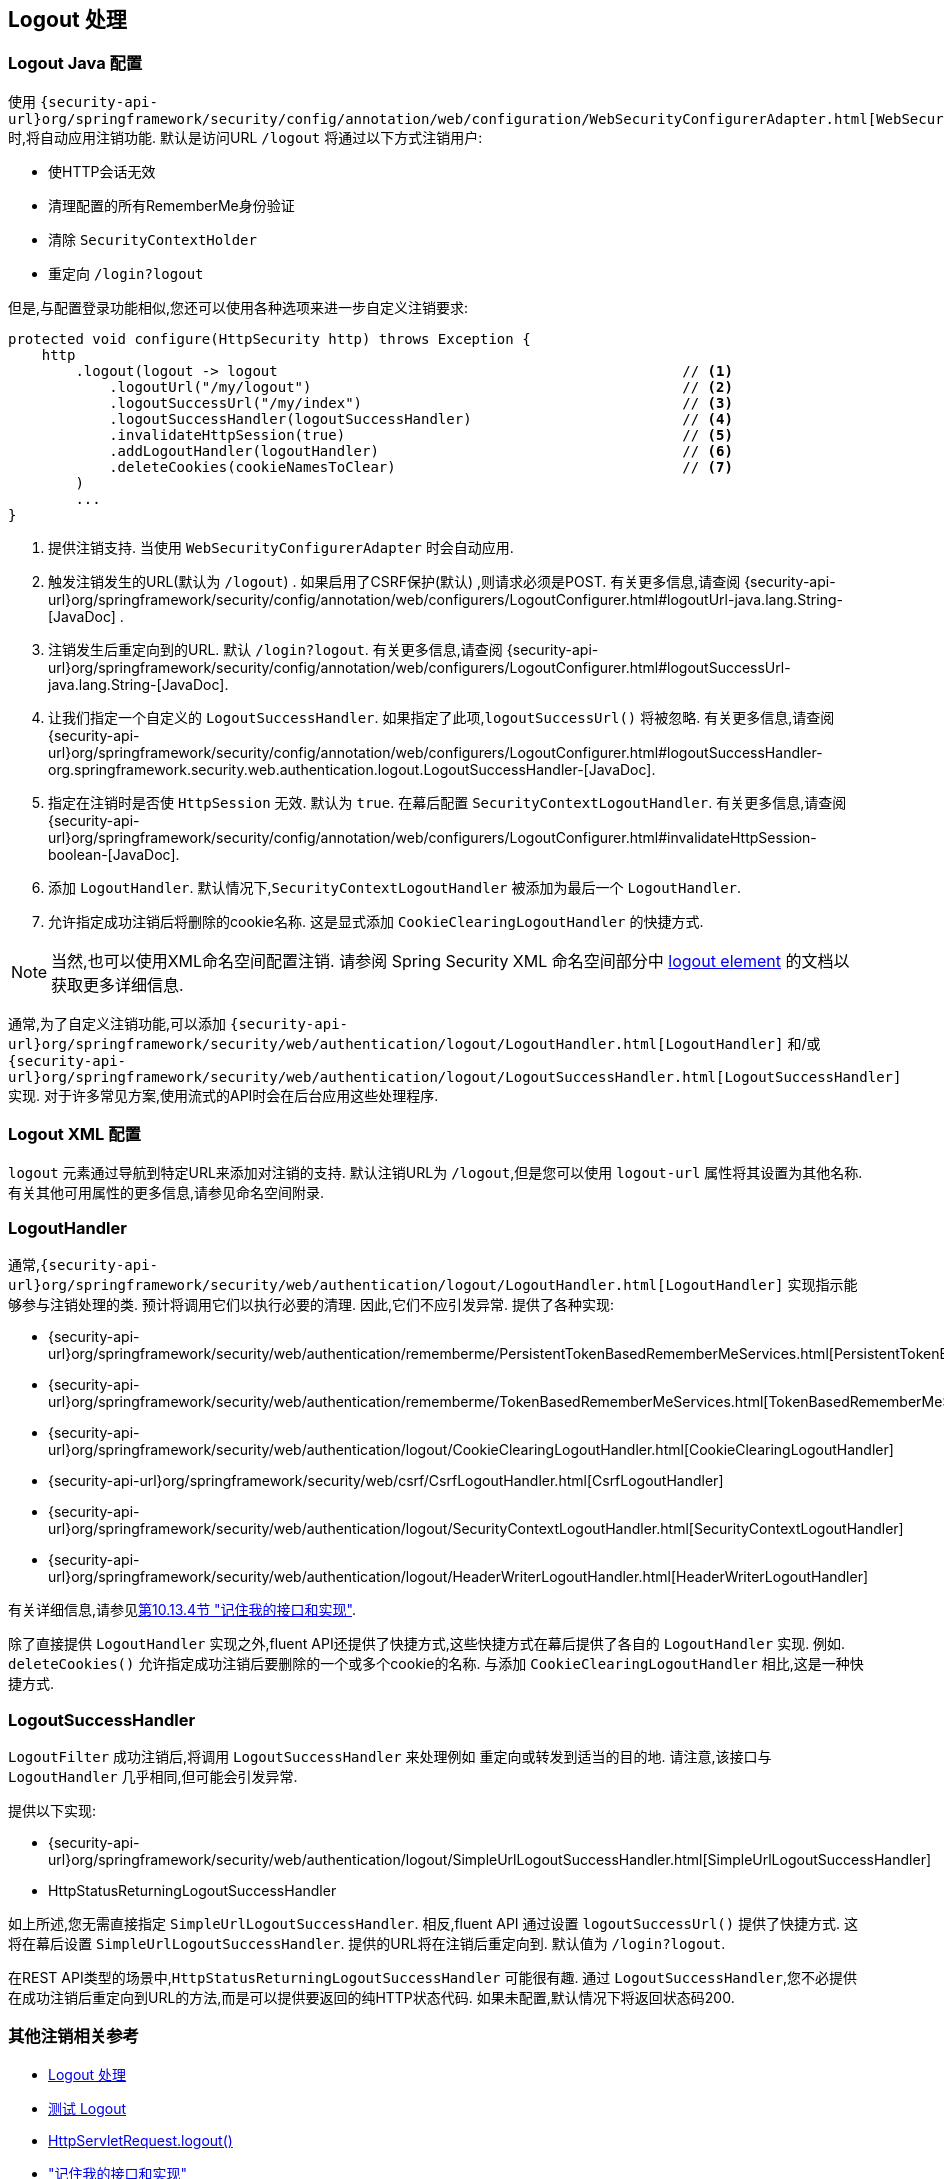 [[jc-logout]]
== Logout 处理

[[logout-java-configuration]]
=== Logout Java 配置

使用 `{security-api-url}org/springframework/security/config/annotation/web/configuration/WebSecurityConfigurerAdapter.html[WebSecurityConfigurerAdapter]` 时,将自动应用注销功能.  默认是访问URL `/logout` 将通过以下方式注销用户:

- 使HTTP会话无效
- 清理配置的所有RememberMe身份验证
- 清除 `SecurityContextHolder`
- 重定向 `/login?logout`

但是,与配置登录功能相似,您还可以使用各种选项来进一步自定义注销要求:

[source,java]
----
protected void configure(HttpSecurity http) throws Exception {
    http
        .logout(logout -> logout                                                // <1>
            .logoutUrl("/my/logout")                                            // <2>
            .logoutSuccessUrl("/my/index")                                      // <3>
            .logoutSuccessHandler(logoutSuccessHandler)                         // <4>
            .invalidateHttpSession(true)                                        // <5>
            .addLogoutHandler(logoutHandler)                                    // <6>
            .deleteCookies(cookieNamesToClear)                                  // <7>
        )
        ...
}
----

<1> 提供注销支持.  当使用 `WebSecurityConfigurerAdapter` 时会自动应用.
<2> 触发注销发生的URL(默认为 `/logout`) . 如果启用了CSRF保护(默认) ,则请求必须是POST.  有关更多信息,请查阅 {security-api-url}org/springframework/security/config/annotation/web/configurers/LogoutConfigurer.html#logoutUrl-java.lang.String-[JavaDoc] .
<3> 注销发生后重定向到的URL. 默认 `/login?logout`. 有关更多信息,请查阅 {security-api-url}org/springframework/security/config/annotation/web/configurers/LogoutConfigurer.html#logoutSuccessUrl-java.lang.String-[JavaDoc].
<4> 让我们指定一个自定义的 `LogoutSuccessHandler`. 如果指定了此项,`logoutSuccessUrl()` 将被忽略.  有关更多信息,请查阅 {security-api-url}org/springframework/security/config/annotation/web/configurers/LogoutConfigurer.html#logoutSuccessHandler-org.springframework.security.web.authentication.logout.LogoutSuccessHandler-[JavaDoc].
<5> 指定在注销时是否使 `HttpSession` 无效. 默认为 `true`. 在幕后配置 `SecurityContextLogoutHandler`.  有关更多信息,请查阅 {security-api-url}org/springframework/security/config/annotation/web/configurers/LogoutConfigurer.html#invalidateHttpSession-boolean-[JavaDoc].
<6> 添加 `LogoutHandler`. 默认情况下,`SecurityContextLogoutHandler` 被添加为最后一个 `LogoutHandler`.
<7> 允许指定成功注销后将删除的cookie名称. 这是显式添加 `CookieClearingLogoutHandler` 的快捷方式.

[NOTE]
====
当然,也可以使用XML命名空间配置注销.  请参阅 Spring Security XML 命名空间部分中 <<nsa-logout, logout element>> 的文档以获取更多详细信息.
====

通常,为了自定义注销功能,可以添加 `{security-api-url}org/springframework/security/web/authentication/logout/LogoutHandler.html[LogoutHandler]` 和/或 `{security-api-url}org/springframework/security/web/authentication/logout/LogoutSuccessHandler.html[LogoutSuccessHandler]` 实现.  对于许多常见方案,使用流式的API时会在后台应用这些处理程序.

[[ns-logout]]
=== Logout XML 配置
`logout` 元素通过导航到特定URL来添加对注销的支持.  默认注销URL为 `/logout`,但是您可以使用 `logout-url` 属性将其设置为其他名称.  有关其他可用属性的更多信息,请参见命名空间附录.

[[jc-logout-handler]]
=== LogoutHandler

通常,`{security-api-url}org/springframework/security/web/authentication/logout/LogoutHandler.html[LogoutHandler]` 实现指示能够参与注销处理的类.  预计将调用它们以执行必要的清理.  因此,它们不应引发异常.  提供了各种实现:

- {security-api-url}org/springframework/security/web/authentication/rememberme/PersistentTokenBasedRememberMeServices.html[PersistentTokenBasedRememberMeServices]
- {security-api-url}org/springframework/security/web/authentication/rememberme/TokenBasedRememberMeServices.html[TokenBasedRememberMeServices]
- {security-api-url}org/springframework/security/web/authentication/logout/CookieClearingLogoutHandler.html[CookieClearingLogoutHandler]
- {security-api-url}org/springframework/security/web/csrf/CsrfLogoutHandler.html[CsrfLogoutHandler]
- {security-api-url}org/springframework/security/web/authentication/logout/SecurityContextLogoutHandler.html[SecurityContextLogoutHandler]
- {security-api-url}org/springframework/security/web/authentication/logout/HeaderWriterLogoutHandler.html[HeaderWriterLogoutHandler]

有关详细信息,请参见<<remember-me-impls,第10.13.4节 "记住我的接口和实现">>.

除了直接提供 `LogoutHandler` 实现之外,fluent API还提供了快捷方式,这些快捷方式在幕后提供了各自的 `LogoutHandler` 实现.
例如.  `deleteCookies()` 允许指定成功注销后要删除的一个或多个cookie的名称.  与添加 `CookieClearingLogoutHandler` 相比,这是一种快捷方式.

[[jc-logout-success-handler]]
=== LogoutSuccessHandler

`LogoutFilter` 成功注销后,将调用 `LogoutSuccessHandler` 来处理例如 重定向或转发到适当的目的地.  请注意,该接口与 `LogoutHandler` 几乎相同,但可能会引发异常.

提供以下实现:

- {security-api-url}org/springframework/security/web/authentication/logout/SimpleUrlLogoutSuccessHandler.html[SimpleUrlLogoutSuccessHandler]
- HttpStatusReturningLogoutSuccessHandler

如上所述,您无需直接指定 `SimpleUrlLogoutSuccessHandler`.  相反,fluent API 通过设置 `logoutSuccessUrl()` 提供了快捷方式.  这将在幕后设置 `SimpleUrlLogoutSuccessHandler`.  提供的URL将在注销后重定向到.  默认值为 `/login?logout`.

在REST API类型的场景中,`HttpStatusReturningLogoutSuccessHandler` 可能很有趣.  通过 `LogoutSuccessHandler`,您不必提供在成功注销后重定向到URL的方法,而是可以提供要返回的纯HTTP状态代码.  如果未配置,默认情况下将返回状态码200.

[[jc-logout-references]]
=== 其他注销相关参考

- <<ns-logout, Logout 处理>>
- <<test-logout, 测试 Logout>>
- <<servletapi-logout, HttpServletRequest.logout()>>
- <<remember-me-impls,"记住我的接口和实现">>
- 在CSRF警告<<servlet-considerations-csrf-logout, Logging Out>>
- <<cas-singlelogout, 单点注销>> (CAS protocol)
- Spring Security XML命名空间 <<nsa-logout, logout element>> 的文档
